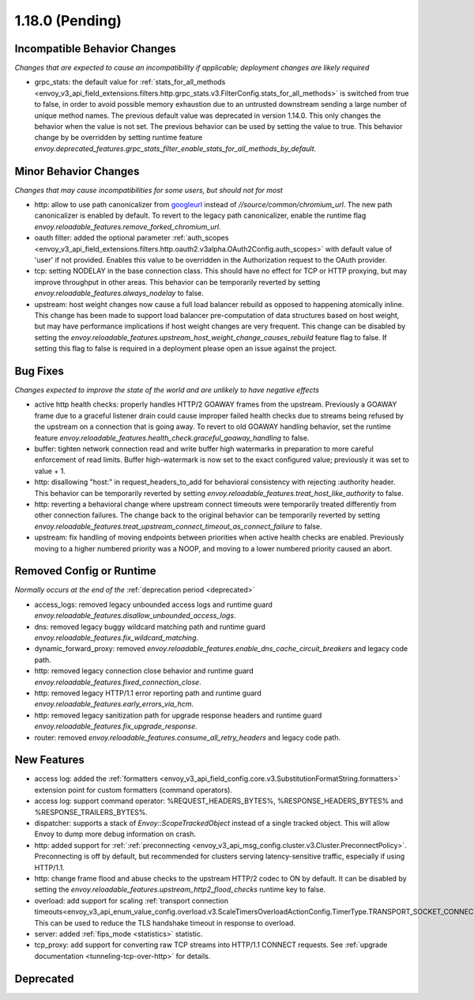 1.18.0 (Pending)
================

Incompatible Behavior Changes
-----------------------------
*Changes that are expected to cause an incompatibility if applicable; deployment changes are likely required*

* grpc_stats: the default value for :ref:`stats_for_all_methods <envoy_v3_api_field_extensions.filters.http.grpc_stats.v3.FilterConfig.stats_for_all_methods>` is switched
  from true to false, in order to avoid possible memory exhaustion due to an untrusted downstream sending a large number of unique method names. The previous
  default value was deprecated in version 1.14.0. This only changes the behavior when the value is not set. The previous behavior can be used by setting the value
  to true. This behavior change by be overridden by setting runtime feature `envoy.deprecated_features.grpc_stats_filter_enable_stats_for_all_methods_by_default`.

Minor Behavior Changes
----------------------
*Changes that may cause incompatibilities for some users, but should not for most*

* http: allow to use path canonicalizer from `googleurl <https://quiche.googlesource.com/googleurl>`_
  instead of `//source/common/chromium_url`. The new path canonicalizer is enabled by default. To
  revert to the legacy path canonicalizer, enable the runtime flag
  `envoy.reloadable_features.remove_forked_chromium_url`.
* oauth filter: added the optional parameter :ref:`auth_scopes <envoy_v3_api_field_extensions.filters.http.oauth2.v3alpha.OAuth2Config.auth_scopes>` with default value of 'user' if not provided. Enables this value to be overridden in the Authorization request to the OAuth provider.
* tcp: setting NODELAY in the base connection class. This should have no effect for TCP or HTTP proxying, but may improve throughput in other areas. This behavior can be temporarily reverted by setting `envoy.reloadable_features.always_nodelay` to false.
* upstream: host weight changes now cause a full load balancer rebuild as opposed to happening
  atomically inline. This change has been made to support load balancer pre-computation of data
  structures based on host weight, but may have performance implications if host weight changes
  are very frequent. This change can be disabled by setting the `envoy.reloadable_features.upstream_host_weight_change_causes_rebuild`
  feature flag to false. If setting this flag to false is required in a deployment please open an
  issue against the project.

Bug Fixes
---------
*Changes expected to improve the state of the world and are unlikely to have negative effects*

* active http health checks: properly handles HTTP/2 GOAWAY frames from the upstream. Previously a GOAWAY frame due to a graceful listener drain could cause improper failed health checks due to streams being refused by the upstream on a connection that is going away. To revert to old GOAWAY handling behavior, set the runtime feature `envoy.reloadable_features.health_check.graceful_goaway_handling` to false.
* buffer: tighten network connection read and write buffer high watermarks in preparation to more careful enforcement of read limits. Buffer high-watermark is now set to the exact configured value; previously it was set to value + 1.
* http: disallowing "host:" in request_headers_to_add for behavioral consistency with rejecting :authority header. This behavior can be temporarily reverted by setting `envoy.reloadable_features.treat_host_like_authority` to false.
* http: reverting a behavioral change where upstream connect timeouts were temporarily treated differently from other connection failures. The change back to the original behavior can be temporarily reverted by setting `envoy.reloadable_features.treat_upstream_connect_timeout_as_connect_failure` to false.
* upstream: fix handling of moving endpoints between priorities when active health checks are enabled. Previously moving to a higher numbered priority was a NOOP, and moving to a lower numbered priority caused an abort.

Removed Config or Runtime
-------------------------
*Normally occurs at the end of the* :ref:`deprecation period <deprecated>`

* access_logs: removed legacy unbounded access logs and runtime guard `envoy.reloadable_features.disallow_unbounded_access_logs`.
* dns: removed legacy buggy wildcard matching path and runtime guard `envoy.reloadable_features.fix_wildcard_matching`.
* dynamic_forward_proxy: removed `envoy.reloadable_features.enable_dns_cache_circuit_breakers` and legacy code path.
* http: removed legacy connection close behavior and runtime guard `envoy.reloadable_features.fixed_connection_close`.
* http: removed legacy HTTP/1.1 error reporting path and runtime guard `envoy.reloadable_features.early_errors_via_hcm`.
* http: removed legacy sanitization path for upgrade response headers and runtime guard `envoy.reloadable_features.fix_upgrade_response`.
* router: removed `envoy.reloadable_features.consume_all_retry_headers` and legacy code path.

New Features
------------
* access log: added the :ref:`formatters <envoy_v3_api_field_config.core.v3.SubstitutionFormatString.formatters>` extension point for custom formatters (command operators).
* access log: support command operator: %REQUEST_HEADERS_BYTES%, %RESPONSE_HEADERS_BYTES% and %RESPONSE_TRAILERS_BYTES%.
* dispatcher: supports a stack of `Envoy::ScopeTrackedObject` instead of a single tracked object. This will allow Envoy to dump more debug information on crash.
* http: added support for :ref:`:ref:`preconnecting <envoy_v3_api_msg_config.cluster.v3.Cluster.PreconnectPolicy>`. Preconnecting is off by default, but recommended for clusters serving latency-sensitive traffic, especially if using HTTP/1.1.
* http: change frame flood and abuse checks to the upstream HTTP/2 codec to ON by default. It can be disabled by setting the `envoy.reloadable_features.upstream_http2_flood_checks` runtime key to false.
* overload: add support for scaling :ref:`transport connection timeouts<envoy_v3_api_enum_value_config.overload.v3.ScaleTimersOverloadActionConfig.TimerType.TRANSPORT_SOCKET_CONNECT>`. This can be used to reduce the TLS handshake timeout in response to overload.
* server: added :ref:`fips_mode <statistics>` statistic.
* tcp_proxy: add support for converting raw TCP streams into HTTP/1.1 CONNECT requests. See :ref:`upgrade documentation <tunneling-tcp-over-http>` for details.

Deprecated
----------
